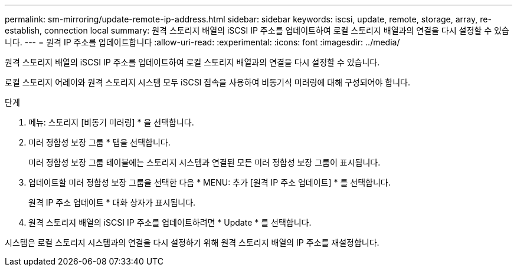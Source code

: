 ---
permalink: sm-mirroring/update-remote-ip-address.html 
sidebar: sidebar 
keywords: iscsi, update, remote, storage, array, re-establish, connection local 
summary: 원격 스토리지 배열의 iSCSI IP 주소를 업데이트하여 로컬 스토리지 배열과의 연결을 다시 설정할 수 있습니다. 
---
= 원격 IP 주소를 업데이트합니다
:allow-uri-read: 
:experimental: 
:icons: font
:imagesdir: ../media/


[role="lead"]
원격 스토리지 배열의 iSCSI IP 주소를 업데이트하여 로컬 스토리지 배열과의 연결을 다시 설정할 수 있습니다.

로컬 스토리지 어레이와 원격 스토리지 시스템 모두 iSCSI 접속을 사용하여 비동기식 미러링에 대해 구성되어야 합니다.

.단계
. 메뉴: 스토리지 [비동기 미러링] * 을 선택합니다.
. 미러 정합성 보장 그룹 * 탭을 선택합니다.
+
미러 정합성 보장 그룹 테이블에는 스토리지 시스템과 연결된 모든 미러 정합성 보장 그룹이 표시됩니다.

. 업데이트할 미러 정합성 보장 그룹을 선택한 다음 * MENU: 추가 [원격 IP 주소 업데이트] * 를 선택합니다.
+
원격 IP 주소 업데이트 * 대화 상자가 표시됩니다.

. 원격 스토리지 배열의 iSCSI IP 주소를 업데이트하려면 * Update * 를 선택합니다.


시스템은 로컬 스토리지 시스템과의 연결을 다시 설정하기 위해 원격 스토리지 배열의 IP 주소를 재설정합니다.
